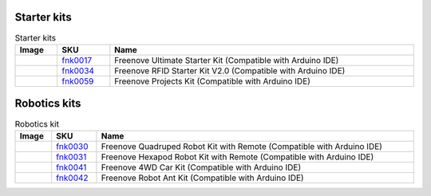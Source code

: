 


Starter kits
----------------------------------------------------------------

.. table:: Starter kits
    :width: 100%
    :class: product-table

    ====================================    ===========================================================================================================                      ==============================================================================
    Image                                   SKU                                                                                                                              Name
    ====================================    ===========================================================================================================                      ==============================================================================
    |FNK0017.MAIN|                          `fnk0017 <https://freenove-docs2.readthedocs.io/projects/fnk0017/en/latest/fnk0017/fnk0017.html>`_                               Freenove Ultimate Starter Kit (Compatible with Arduino IDE)
    |FNK0034.MAIN|                          `fnk0034 <https://freenove-docs2.readthedocs.io/projects/fnk0017/en/latest/fnk0034/fnk0034.html>`_                               Freenove RFID Starter Kit V2.0 (Compatible with Arduino IDE)
    |FNK0059.MAIN|                          `fnk0059 <https://freenove-docs2.readthedocs.io/projects/fnk0059/en/latest/fnk0059/fnk0059.html>`_                               Freenove Projects Kit (Compatible with Arduino IDE)
    ====================================    ===========================================================================================================                      ==============================================================================


.. |FNK0017.MAIN| image:: ../_static/products/FNK0017E.MAIN.jpg    
    :class: product-image
.. |FNK0034.MAIN| image:: ../_static/products/FNK0034E.MAIN.jpg    
    :class: product-image
.. |FNK0059.MAIN| image:: ../_static/products/FNK0059A.MAIN.jpg    
    :class: product-image


Robotics kits
----------------------------------------------------------------

.. table:: Robotics kit
    :width: 100%
    :class: product-table

    ====================================    ===========================================================================================================     ==============================================================================
    Image                                   SKU                                                                                                             Name
    ====================================    ===========================================================================================================     ==============================================================================
    |FNK0030.MAIN|                          `fnk0030 <https://freenove-docs2.readthedocs.io/projects/fnk0030/en/latest/fnk0030/fnk0030.html>`_              Freenove Quadruped Robot Kit with Remote (Compatible with Arduino IDE)
    |FNK0031.MAIN|                          `fnk0031 <https://freenove-docs2.readthedocs.io/projects/fnk0031/en/latest/fnk0031/fnk0031.html>`_              Freenove Hexapod Robot Kit with Remote (Compatible with Arduino IDE)
    |FNK0041.MAIN|                          `fnk0041 <https://freenove-docs2.readthedocs.io/projects/fnk0041/en/latest/fnk0041/fnk0041.html>`_              Freenove 4WD Car Kit (Compatible with Arduino IDE)
    |FNK0042.MAIN|                          `fnk0042 <https://freenove-docs2.readthedocs.io/projects/fnk0042/en/latest/fnk0042/fnk0042.html>`_              Freenove Robot Ant Kit (Compatible with Arduino IDE)
    ====================================    ===========================================================================================================     ==============================================================================


.. |FNK0030.MAIN| image:: ../_static/products/FNK0030.MAIN.jpg
    :class: product-image
.. |FNK0031.MAIN| image:: ../_static/products/FNK0031.MAIN.jpg
    :class: product-image
.. |FNK0041.MAIN| image:: ../_static/products/FNK0041B.MAIN.jpg    
    :class: product-image
.. |FNK0042.MAIN| image:: ../_static/products/FNK0042.MAIN.jpg
    :class: product-image